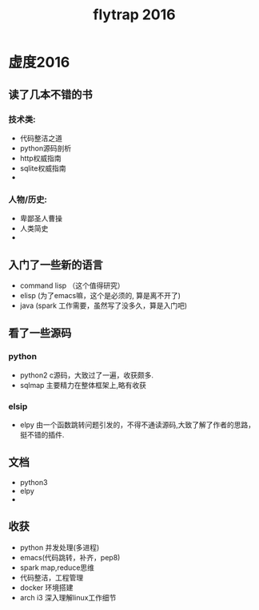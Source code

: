 #+TITLE:flytrap 2016
* 虚度2016
** 读了几本不错的书
*** 技术类:
- 代码整洁之道
- python源码剖析
- http权威指南
- sqlite权威指南
- 
*** 人物/历史:
- 卑鄙圣人曹操
- 人类简史
- 

** 入门了一些新的语言
- command lisp （这个值得研究）
- elisp (为了emacs嘛，这个是必须的, 算是离不开了)
- java (spark 工作需要，虽然写了没多久，算是入门吧)

** 看了一些源码
*** python
- python2 c源码，大致过了一遍，收获颇多.
- sqlmap 主要精力在整体框架上,略有收获
*** elsip
- elpy 由一个函数跳转问题引发的，不得不通读源码,大致了解了作者的思路，挺不错的插件.

** 文档
- python3
- elpy
- 

** 收获
- python 并发处理(多进程)
- emacs(代码跳转，补齐，pep8)
- spark map,reduce思维
- 代码整洁，工程管理
- docker 环境搭建
- arch i3 深入理解linux工作细节
